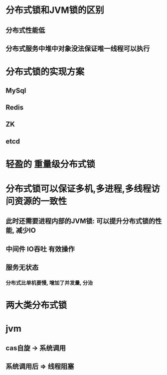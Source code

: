 * 分布式锁和JVM锁的区别
** 分布式性能低
** 分布式服务中堆中对象没法保证唯一线程可以执行
* 分布式锁的实现方案
** MySql
** Redis
** ZK
** etcd
* 轻盈的 重量级分布式锁
* 分布式锁可以保证多机,多进程,多线程访问资源的一致性
** 此时还需要进程内部的JVM锁: 可以提升分布式锁的性能, 减少IO
** 中间件 IO吞吐 有效操作
** 服务无状态
*** 分布式比单机要慢, 增加了并发量, 分治
* 两大类分布式锁
* jvm
** cas自旋 -> 系统调用
** 系统调用后 => 线程阻塞